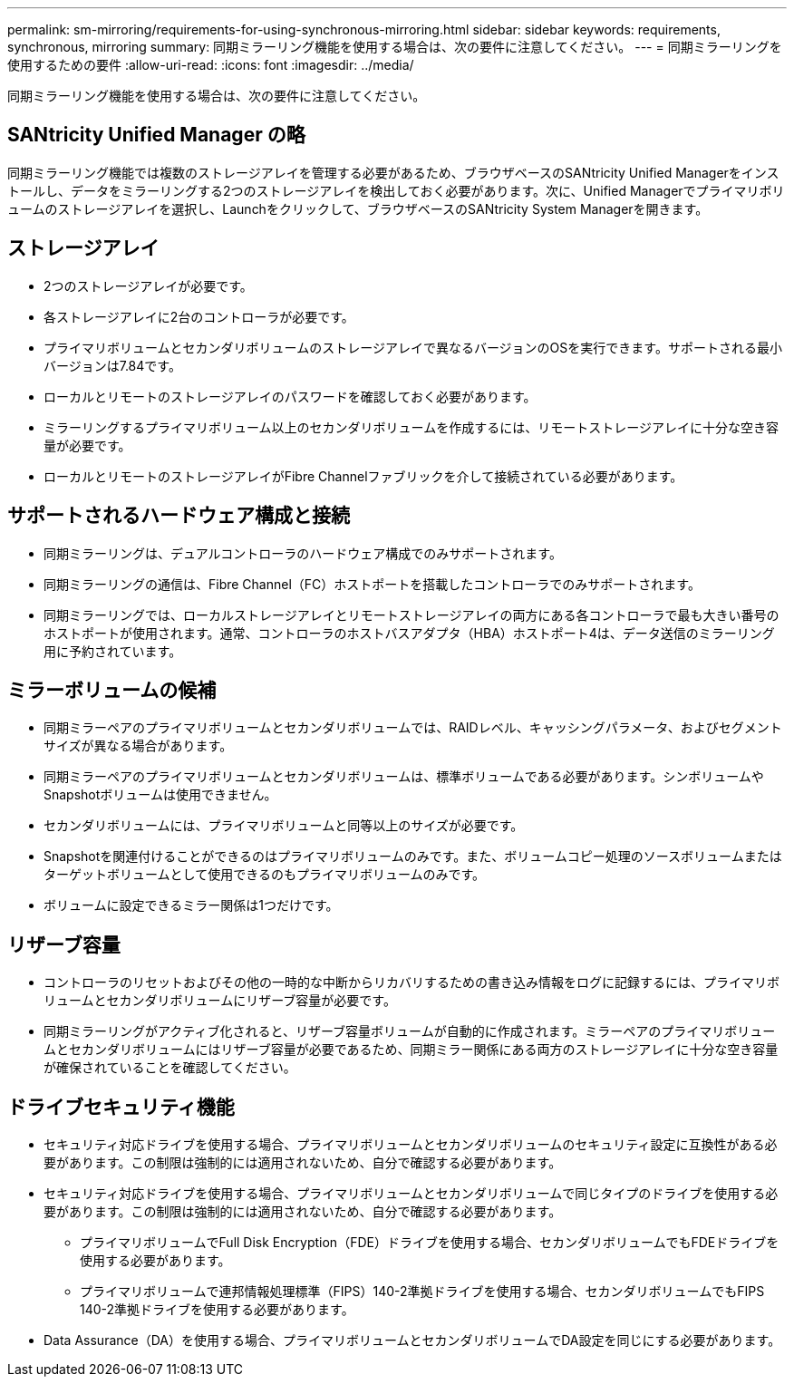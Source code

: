 ---
permalink: sm-mirroring/requirements-for-using-synchronous-mirroring.html 
sidebar: sidebar 
keywords: requirements, synchronous, mirroring 
summary: 同期ミラーリング機能を使用する場合は、次の要件に注意してください。 
---
= 同期ミラーリングを使用するための要件
:allow-uri-read: 
:icons: font
:imagesdir: ../media/


[role="lead"]
同期ミラーリング機能を使用する場合は、次の要件に注意してください。



== SANtricity Unified Manager の略

同期ミラーリング機能では複数のストレージアレイを管理する必要があるため、ブラウザベースのSANtricity Unified Managerをインストールし、データをミラーリングする2つのストレージアレイを検出しておく必要があります。次に、Unified Managerでプライマリボリュームのストレージアレイを選択し、Launchをクリックして、ブラウザベースのSANtricity System Managerを開きます。



== ストレージアレイ

* 2つのストレージアレイが必要です。
* 各ストレージアレイに2台のコントローラが必要です。
* プライマリボリュームとセカンダリボリュームのストレージアレイで異なるバージョンのOSを実行できます。サポートされる最小バージョンは7.84です。
* ローカルとリモートのストレージアレイのパスワードを確認しておく必要があります。
* ミラーリングするプライマリボリューム以上のセカンダリボリュームを作成するには、リモートストレージアレイに十分な空き容量が必要です。
* ローカルとリモートのストレージアレイがFibre Channelファブリックを介して接続されている必要があります。




== サポートされるハードウェア構成と接続

* 同期ミラーリングは、デュアルコントローラのハードウェア構成でのみサポートされます。
* 同期ミラーリングの通信は、Fibre Channel（FC）ホストポートを搭載したコントローラでのみサポートされます。
* 同期ミラーリングでは、ローカルストレージアレイとリモートストレージアレイの両方にある各コントローラで最も大きい番号のホストポートが使用されます。通常、コントローラのホストバスアダプタ（HBA）ホストポート4は、データ送信のミラーリング用に予約されています。




== ミラーボリュームの候補

* 同期ミラーペアのプライマリボリュームとセカンダリボリュームでは、RAIDレベル、キャッシングパラメータ、およびセグメントサイズが異なる場合があります。
* 同期ミラーペアのプライマリボリュームとセカンダリボリュームは、標準ボリュームである必要があります。シンボリュームやSnapshotボリュームは使用できません。
* セカンダリボリュームには、プライマリボリュームと同等以上のサイズが必要です。
* Snapshotを関連付けることができるのはプライマリボリュームのみです。また、ボリュームコピー処理のソースボリュームまたはターゲットボリュームとして使用できるのもプライマリボリュームのみです。
* ボリュームに設定できるミラー関係は1つだけです。




== リザーブ容量

* コントローラのリセットおよびその他の一時的な中断からリカバリするための書き込み情報をログに記録するには、プライマリボリュームとセカンダリボリュームにリザーブ容量が必要です。
* 同期ミラーリングがアクティブ化されると、リザーブ容量ボリュームが自動的に作成されます。ミラーペアのプライマリボリュームとセカンダリボリュームにはリザーブ容量が必要であるため、同期ミラー関係にある両方のストレージアレイに十分な空き容量が確保されていることを確認してください。




== ドライブセキュリティ機能

* セキュリティ対応ドライブを使用する場合、プライマリボリュームとセカンダリボリュームのセキュリティ設定に互換性がある必要があります。この制限は強制的には適用されないため、自分で確認する必要があります。
* セキュリティ対応ドライブを使用する場合、プライマリボリュームとセカンダリボリュームで同じタイプのドライブを使用する必要があります。この制限は強制的には適用されないため、自分で確認する必要があります。
+
** プライマリボリュームでFull Disk Encryption（FDE）ドライブを使用する場合、セカンダリボリュームでもFDEドライブを使用する必要があります。
** プライマリボリュームで連邦情報処理標準（FIPS）140-2準拠ドライブを使用する場合、セカンダリボリュームでもFIPS 140-2準拠ドライブを使用する必要があります。


* Data Assurance（DA）を使用する場合、プライマリボリュームとセカンダリボリュームでDA設定を同じにする必要があります。

